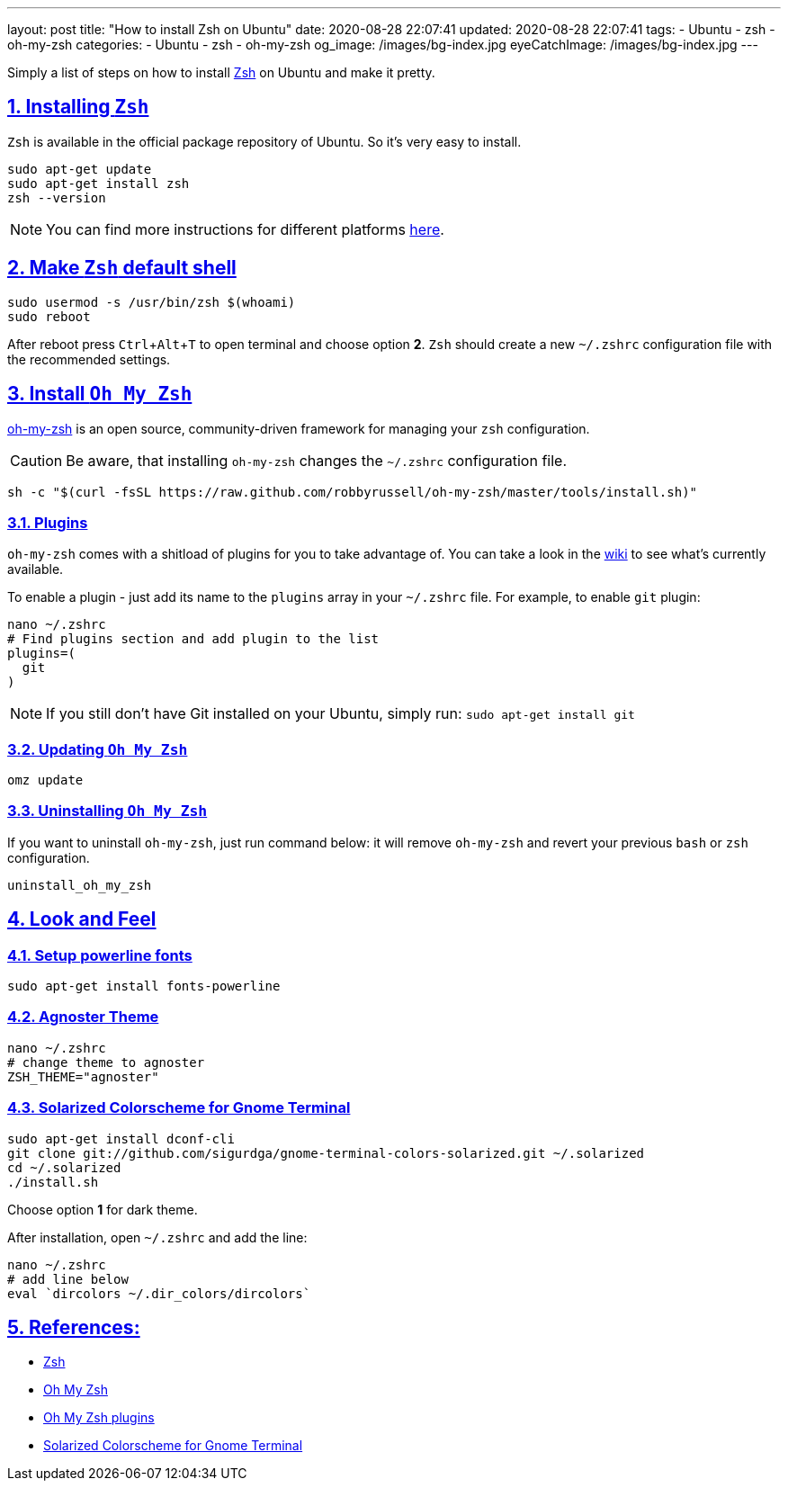 ---
layout: post
title:  "How to install Zsh on Ubuntu"
date: 2020-08-28 22:07:41
updated: 2020-08-28 22:07:41
tags:
    - Ubuntu
    - zsh
    - oh-my-zsh
categories:
    - Ubuntu
    - zsh
    - oh-my-zsh
og_image: /images/bg-index.jpg
eyeCatchImage: /images/bg-index.jpg
---

:zsh: https://www.zsh.org/
:oh-my-zsh: https://github.com/ohmyzsh/ohmyzsh
:oh-my-zsh-installing-zsh: https://github.com/ohmyzsh/ohmyzsh/wiki/Installing-ZSH
:oh-my-zsh-plugins: https://github.com/ohmyzsh/ohmyzsh/wiki/Plugins
:gnome-terminal-colors-solarized: https://github.com/aruhier/gnome-terminal-colors-solarized

:toc: macro
:sectnums:
:sectlinks:
:sectanchors:
:experimental:

Simply a list of steps on how to install {zsh}[Zsh] on Ubuntu and make it pretty.

++++
<!-- more -->
++++

toc::[]

== Installing `Zsh`

`Zsh` is available in the official package repository of Ubuntu. So it’s very easy to install.

[source,bash]
----
sudo apt-get update
sudo apt-get install zsh
zsh --version
----

NOTE: You can find more instructions for different platforms {oh-my-zsh-installing-zsh}[here].

== Make `Zsh` default shell
[source,bash]
----
sudo usermod -s /usr/bin/zsh $(whoami)
sudo reboot
----

After reboot press kbd:[Ctrl + Alt + T] to open terminal and choose option *2*.
`Zsh` should create a new `~/.zshrc` configuration file with the recommended settings.

== Install `Oh My Zsh`
{oh-my-zsh}[oh-my-zsh] is an open source, community-driven framework for managing your `zsh` configuration.

CAUTION: Be aware, that installing `oh-my-zsh` changes the `~/.zshrc` configuration file.

[source,bash]
----
sh -c "$(curl -fsSL https://raw.github.com/robbyrussell/oh-my-zsh/master/tools/install.sh)"
----

=== Plugins

`oh-my-zsh` comes with a shitload of plugins for you to take advantage of.
You can take a look in the {oh-my-zsh-plugins}[wiki] to see what's currently available.

To enable a plugin - just add its name to the `plugins` array in your `~/.zshrc` file.
For example, to enable `git` plugin:

[source,bash]
----
nano ~/.zshrc
# Find plugins section and add plugin to the list
plugins=(
  git
)
----

NOTE: If you still don't have Git installed on your Ubuntu, simply run: `sudo apt-get install git`

=== Updating `Oh My Zsh`

[source,bash]
----
omz update
----

=== Uninstalling `Oh My Zsh`
If you want to uninstall `oh-my-zsh`, just run command below:
it will remove `oh-my-zsh` and revert your previous `bash` or `zsh` configuration.

[source,bash]
----
uninstall_oh_my_zsh
----

== Look and Feel

=== Setup powerline fonts
[source,bash]
----
sudo apt-get install fonts-powerline
----

=== Agnoster Theme
[source,bash]
----
nano ~/.zshrc
# change theme to agnoster
ZSH_THEME="agnoster"
----

=== Solarized Colorscheme for Gnome Terminal
[source,bash]
----
sudo apt-get install dconf-cli
git clone git://github.com/sigurdga/gnome-terminal-colors-solarized.git ~/.solarized
cd ~/.solarized
./install.sh
----
Choose option *1* for dark theme.

After installation, open `~/.zshrc` and add the line:

[source,bash]
----
nano ~/.zshrc
# add line below
eval `dircolors ~/.dir_colors/dircolors`
----

== References:

- {zsh}[Zsh]
- {oh-my-zsh}[Oh My Zsh]
- {oh-my-zsh-plugins}[Oh My Zsh plugins]
- {gnome-terminal-colors-solarized}[Solarized Colorscheme for Gnome Terminal]
